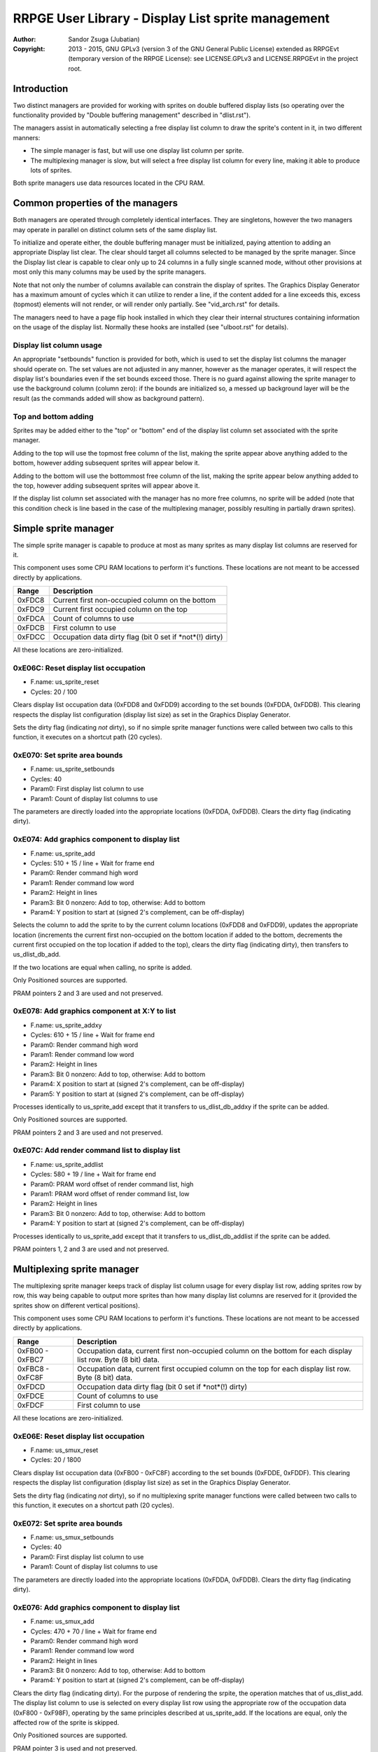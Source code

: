 
RRPGE User Library - Display List sprite management
==============================================================================

:Author:    Sandor Zsuga (Jubatian)
:Copyright: 2013 - 2015, GNU GPLv3 (version 3 of the GNU General Public
            License) extended as RRPGEvt (temporary version of the RRPGE
            License): see LICENSE.GPLv3 and LICENSE.RRPGEvt in the project
            root.




Introduction
------------------------------------------------------------------------------


Two distinct managers are provided for working with sprites on double buffered
display lists (so operating over the functionality provided by "Double
buffering management" described in "dlist.rst").

The managers assist in automatically selecting a free display list column to
draw the sprite's content in it, in two different manners:

- The simple manager is fast, but will use one display list column per sprite.
- The multiplexing manager is slow, but will select a free display list column
  for every line, making it able to produce lots of sprites.

Both sprite managers use data resources located in the CPU RAM.




Common properties of the managers
------------------------------------------------------------------------------


Both managers are operated through completely identical interfaces. They are
singletons, however the two managers may operate in parallel on distinct
column sets of the same display list.

To initialize and operate either, the double buffering manager must be
initialized, paying attention to adding an appropriate Display list clear. The
clear should target all columns selected to be managed by the sprite manager.
Since the Display list clear is capable to clear only up to 24 columns in
a fully single scanned mode, without other provisions at most only this many
columns may be used by the sprite managers.

Note that not only the number of columns available can constrain the display
of sprites. The Graphics Display Generator has a maximum amount of cycles
which it can utilize to render a line, if the content added for a line exceeds
this, excess (topmost) elements will not render, or will render only
partially. See "vid_arch.rst" for details.

The managers need to have a page flip hook installed in which they clear their
internal structures containing information on the usage of the display list.
Normally these hooks are installed (see "ulboot.rst" for details).


Display list column usage
^^^^^^^^^^^^^^^^^^^^^^^^^^^^^^

An appropriate "setbounds" function is provided for both, which is used to set
the display list columns the manager should operate on. The set values are not
adjusted in any manner, however as the manager operates, it will respect the
display list's boundaries even if the set bounds exceed those. There is no
guard against allowing the sprite manager to use the background column (column
zero): if the bounds are initialized so, a messed up background layer will be
the result (as the commands added will show as background pattern).


Top and bottom adding
^^^^^^^^^^^^^^^^^^^^^^^^^^^^^^

Sprites may be added either to the "top" or "bottom" end of the display list
column set associated with the sprite manager.

Adding to the top will use the topmost free column of the list, making the
sprite appear above anything added to the bottom, however adding subsequent
sprites will appear below it.

Adding to the bottom will use the bottommost free column of the list, making
the sprite appear below anything added to the top, however adding subsequent
sprites will appear above it.

If the display list column set associated with the manager has no more free
columns, no sprite will be added (note that this condition check is line based
in the case of the multiplexing manager, possibly resulting in partially drawn
sprites).




Simple sprite manager
------------------------------------------------------------------------------


The simple sprite manager is capable to produce at most as many sprites as
many display list columns are reserved for it.

This component uses some CPU RAM locations to perform it's functions. These
locations are not meant to be accessed directly by applications.

+--------+-------------------------------------------------------------------+
| Range  | Description                                                       |
+========+===================================================================+
| 0xFDC8 | Current first non-occupied column on the bottom                   |
+--------+-------------------------------------------------------------------+
| 0xFDC9 | Current first occupied column on the top                          |
+--------+-------------------------------------------------------------------+
| 0xFDCA | Count of columns to use                                           |
+--------+-------------------------------------------------------------------+
| 0xFDCB | First column to use                                               |
+--------+-------------------------------------------------------------------+
| 0xFDCC | Occupation data dirty flag (bit 0 set if *not*(!) dirty)          |
+--------+-------------------------------------------------------------------+

All these locations are zero-initialized.


0xE06C: Reset display list occupation
^^^^^^^^^^^^^^^^^^^^^^^^^^^^^^^^^^^^^^^^^^^^^^^^^^

- F.name: us_sprite_reset
- Cycles: 20 / 100

Clears display list occupation data (0xFDD8 and 0xFDD9) according to the set
bounds (0xFDDA, 0xFDDB). This clearing respects the display list configuration
(display list size) as set in the Graphics Display Generator.

Sets the dirty flag (indicating *not* dirty), so if no simple sprite manager
functions were called between two calls to this function, it executes on a
shortcut path (20 cycles).


0xE070: Set sprite area bounds
^^^^^^^^^^^^^^^^^^^^^^^^^^^^^^^^^^^^^^^^^^^^^^^^^^

- F.name: us_sprite_setbounds
- Cycles: 40
- Param0: First display list column to use
- Param1: Count of display list columns to use

The parameters are directly loaded into the appropriate locations (0xFDDA,
0xFDDB). Clears the dirty flag (indicating dirty).


0xE074: Add graphics component to display list
^^^^^^^^^^^^^^^^^^^^^^^^^^^^^^^^^^^^^^^^^^^^^^^^^^

- F.name: us_sprite_add
- Cycles: 510 + 15 / line + Wait for frame end
- Param0: Render command high word
- Param1: Render command low word
- Param2: Height in lines
- Param3: Bit 0 nonzero: Add to top, otherwise: Add to bottom
- Param4: Y position to start at (signed 2's complement, can be off-display)

Selects the column to add the sprite to by the current column locations
(0xFDD8 and 0xFDD9), updates the appropriate location (increments the current
first non-occupied on the bottom location if added to the bottom, decrements
the current first occupied on the top location if added to the top), clears
the dirty flag (indicating dirty), then transfers to us_dlist_db_add.

If the two locations are equal when calling, no sprite is added.

Only Positioned sources are supported.

PRAM pointers 2 and 3 are used and not preserved.


0xE078: Add graphics component at X:Y to list
^^^^^^^^^^^^^^^^^^^^^^^^^^^^^^^^^^^^^^^^^^^^^^^^^^

- F.name: us_sprite_addxy
- Cycles: 610 + 15 / line + Wait for frame end
- Param0: Render command high word
- Param1: Render command low word
- Param2: Height in lines
- Param3: Bit 0 nonzero: Add to top, otherwise: Add to bottom
- Param4: X position to start at (signed 2's complement, can be off-display)
- Param5: Y position to start at (signed 2's complement, can be off-display)

Processes identically to us_sprite_add except that it transfers to
us_dlist_db_addxy if the sprite can be added.

Only Positioned sources are supported.

PRAM pointers 2 and 3 are used and not preserved.


0xE07C: Add render command list to display list
^^^^^^^^^^^^^^^^^^^^^^^^^^^^^^^^^^^^^^^^^^^^^^^^^^

- F.name: us_sprite_addlist
- Cycles: 580 + 19 / line + Wait for frame end
- Param0: PRAM word offset of render command list, high
- Param1: PRAM word offset of render command list, low
- Param2: Height in lines
- Param3: Bit 0 nonzero: Add to top, otherwise: Add to bottom
- Param4: Y position to start at (signed 2's complement, can be off-display)

Processes identically to us_sprite_add except that it transfers to
us_dlist_db_addlist if the sprite can be added.

PRAM pointers 1, 2 and 3 are used and not preserved.




Multiplexing sprite manager
------------------------------------------------------------------------------


The multiplexing sprite manager keeps track of display list column usage for
every display list row, adding sprites row by row, this way being capable to
output more sprites than how many display list columns are reserved for it
(provided the sprites show on different vertical positions).

This component uses some CPU RAM locations to perform it's functions. These
locations are not meant to be accessed directly by applications.

+--------+-------------------------------------------------------------------+
| Range  | Description                                                       |
+========+===================================================================+
| 0xFB00 | Occupation data, current first non-occupied column on the bottom  |
| \-     | for each display list row. Byte (8 bit) data.                     |
| 0xFBC7 |                                                                   |
+--------+-------------------------------------------------------------------+
| 0xFBC8 | Occupation data, current first occupied column on the top for     |
| \-     | each display list row. Byte (8 bit) data.                         |
| 0xFC8F |                                                                   |
+--------+-------------------------------------------------------------------+
| 0xFDCD | Occupation data dirty flag (bit 0 set if *not*(!) dirty)          |
+--------+-------------------------------------------------------------------+
| 0xFDCE | Count of columns to use                                           |
+--------+-------------------------------------------------------------------+
| 0xFDCF | First column to use                                               |
+--------+-------------------------------------------------------------------+

All these locations are zero-initialized.


0xE06E: Reset display list occupation
^^^^^^^^^^^^^^^^^^^^^^^^^^^^^^^^^^^^^^^^^^^^^^^^^^

- F.name: us_smux_reset
- Cycles: 20 / 1800

Clears display list occupation data (0xFB00 - 0xFC8F) according to the set
bounds (0xFDDE, 0xFDDF). This clearing respects the display list configuration
(display list size) as set in the Graphics Display Generator.

Sets the dirty flag (indicating *not* dirty), so if no multiplexing sprite
manager functions were called between two calls to this function, it executes
on a shortcut path (20 cycles).


0xE072: Set sprite area bounds
^^^^^^^^^^^^^^^^^^^^^^^^^^^^^^^^^^^^^^^^^^^^^^^^^^

- F.name: us_smux_setbounds
- Cycles: 40
- Param0: First display list column to use
- Param1: Count of display list columns to use

The parameters are directly loaded into the appropriate locations (0xFDDA,
0xFDDB). Clears the dirty flag (indicating dirty).


0xE076: Add graphics component to display list
^^^^^^^^^^^^^^^^^^^^^^^^^^^^^^^^^^^^^^^^^^^^^^^^^^

- F.name: us_smux_add
- Cycles: 470 + 70 / line + Wait for frame end
- Param0: Render command high word
- Param1: Render command low word
- Param2: Height in lines
- Param3: Bit 0 nonzero: Add to top, otherwise: Add to bottom
- Param4: Y position to start at (signed 2's complement, can be off-display)

Clears the dirty flag (indicating dirty). For the purpose of rendering the
srpite, the operation matches that of us_dlist_add. The display list column to
use is selected on every display list row using the appropriate row of the
occupation data (0xF800 - 0xF98F), operating by the same principles described
at us_sprite_add. If the locations are equal, only the affected row of the
sprite is skipped.

Only Positioned sources are supported.

PRAM pointer 3 is used and not preserved.


0xE07A: Add graphics component at X:Y to list
^^^^^^^^^^^^^^^^^^^^^^^^^^^^^^^^^^^^^^^^^^^^^^^^^^

- F.name: us_smux_addxy
- Cycles: 570 + 70 / line + Wait for frame end
- Param0: Render command high word
- Param1: Render command low word
- Param2: Height in lines
- Param3: Bit 0 nonzero: Add to top, otherwise: Add to bottom
- Param4: X position to start at (signed 2's complement, can be off-display)
- Param5: Y position to start at (signed 2's complement, can be off-display)

Processes identically to us_smux_add except that it operates according to
us_dlist_addxy for rows on which the sprite can be added.

Only Positioned sources are supported.

PRAM pointer 3 is used and not preserved.


0xE07E: Add render command list to display list
^^^^^^^^^^^^^^^^^^^^^^^^^^^^^^^^^^^^^^^^^^^^^^^^^^

- F.name: us_smux_addlist
- Cycles: 540 + 75 / line + Wait for frame end
- Param0: PRAM word offset of render command list, high
- Param1: PRAM word offset of render command list, low
- Param2: Height in lines
- Param3: Bit 0 nonzero: Add to top, otherwise: Add to bottom
- Param4: Y position to start at (signed 2's complement, can be off-display)

Processes identically to us_smux_add except that it operates according to
us_dlist_addlist for rows on which the sprite can be added.

PRAM pointers 2 and 3 are used and not preserved.




Entry point table of Display List sprite management functions
------------------------------------------------------------------------------


The abbreviations used in the table are as follows:

- P: Count of parameters.
- R: Return value registers used.
- U: Cycles taken for processing one unit of data.
- W: May wait for a specific event.

The cycle counts are to be interpreted with function entry / exit overhead
included, and are maximal counts.

+--------+---------------+---+------+----------------------------------------+
| Addr.  | Cycles        | P |   R  | Name                                   |
+========+===============+===+======+========================================+
| 0xE06C |      20 / 100 | 0 |      | us_sprite_reset                        |
+--------+---------------+---+------+----------------------------------------+
| 0xE06E |     20 / 1800 | 0 |      | us_smux_reset                          |
+--------+---------------+---+------+----------------------------------------+
| 0xE070 |            40 | 2 |      | us_sprite_setbounds                    |
+--------+---------------+---+------+----------------------------------------+
| 0xE072 |            40 | 2 |      | us_smux_setbounds                      |
+--------+---------------+---+------+----------------------------------------+
| 0xE074 | 15U + 510 + W | 5 |      | us_sprite_add                          |
+--------+---------------+---+------+----------------------------------------+
| 0xE076 | 70U + 470 + W | 5 |      | us_smux_add                            |
+--------+---------------+---+------+----------------------------------------+
| 0xE078 | 15U + 610 + W | 6 |      | us_sprite_addxy                        |
+--------+---------------+---+------+----------------------------------------+
| 0xE07A | 70U + 570 + W | 6 |      | us_smux_addxy                          |
+--------+---------------+---+------+----------------------------------------+
| 0xE07C | 19U + 580 + W | 5 |      | us_sprite_addlist                      |
+--------+---------------+---+------+----------------------------------------+
| 0xE07E | 75U + 540 + W | 5 |      | us_smux_addlist                        |
+--------+---------------+---+------+----------------------------------------+
